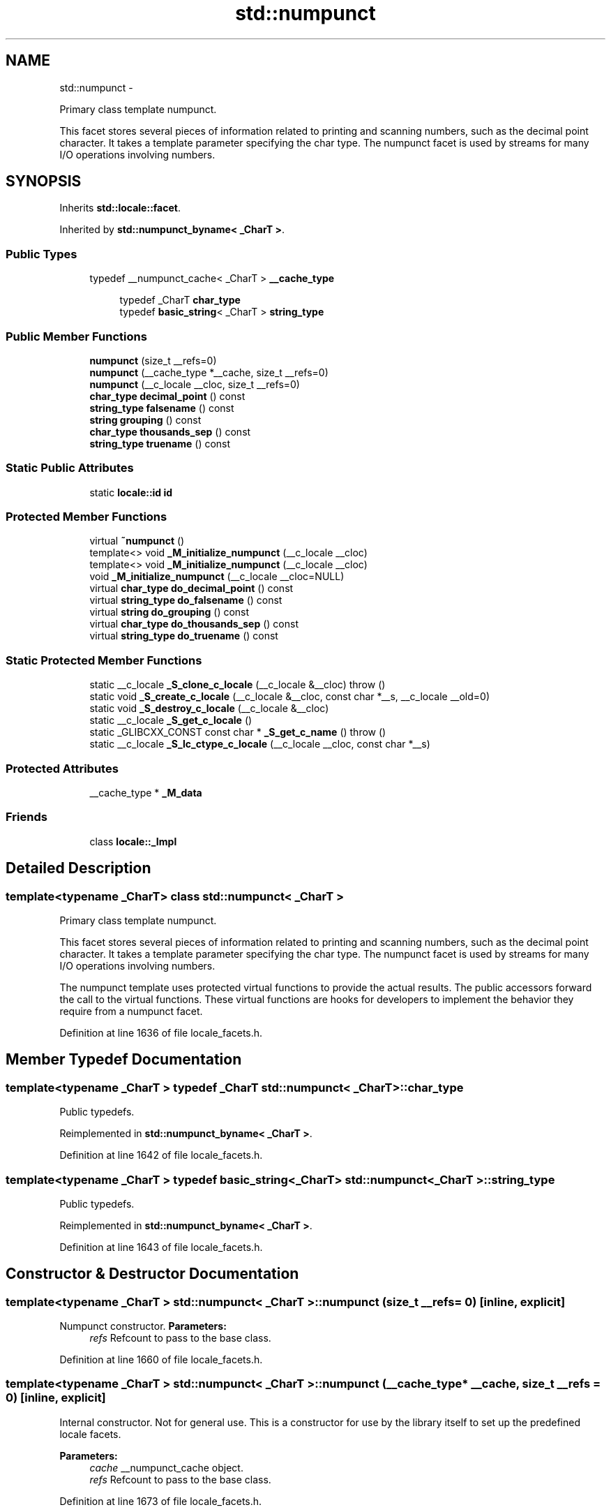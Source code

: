 .TH "std::numpunct" 3 "Sun Oct 10 2010" "libstdc++" \" -*- nroff -*-
.ad l
.nh
.SH NAME
std::numpunct \- 
.PP
Primary class template numpunct.
.PP
This facet stores several pieces of information related to printing and scanning numbers, such as the decimal point character. It takes a template parameter specifying the char type. The numpunct facet is used by streams for many I/O operations involving numbers.  

.SH SYNOPSIS
.br
.PP
.PP
Inherits \fBstd::locale::facet\fP.
.PP
Inherited by \fBstd::numpunct_byname< _CharT >\fP.
.SS "Public Types"

.in +1c
.ti -1c
.RI "typedef __numpunct_cache< _CharT > \fB__cache_type\fP"
.br
.in -1c
.PP
.RI "\fB\fP"
.br
 
.PP
.in +1c
.in +1c
.ti -1c
.RI "typedef _CharT \fBchar_type\fP"
.br
.ti -1c
.RI "typedef \fBbasic_string\fP< _CharT > \fBstring_type\fP"
.br
.in -1c
.in -1c
.SS "Public Member Functions"

.in +1c
.ti -1c
.RI "\fBnumpunct\fP (size_t __refs=0)"
.br
.ti -1c
.RI "\fBnumpunct\fP (__cache_type *__cache, size_t __refs=0)"
.br
.ti -1c
.RI "\fBnumpunct\fP (__c_locale __cloc, size_t __refs=0)"
.br
.ti -1c
.RI "\fBchar_type\fP \fBdecimal_point\fP () const "
.br
.ti -1c
.RI "\fBstring_type\fP \fBfalsename\fP () const "
.br
.ti -1c
.RI "\fBstring\fP \fBgrouping\fP () const "
.br
.ti -1c
.RI "\fBchar_type\fP \fBthousands_sep\fP () const "
.br
.ti -1c
.RI "\fBstring_type\fP \fBtruename\fP () const "
.br
.in -1c
.SS "Static Public Attributes"

.in +1c
.ti -1c
.RI "static \fBlocale::id\fP \fBid\fP"
.br
.in -1c
.SS "Protected Member Functions"

.in +1c
.ti -1c
.RI "virtual \fB~numpunct\fP ()"
.br
.ti -1c
.RI "template<> void \fB_M_initialize_numpunct\fP (__c_locale __cloc)"
.br
.ti -1c
.RI "template<> void \fB_M_initialize_numpunct\fP (__c_locale __cloc)"
.br
.ti -1c
.RI "void \fB_M_initialize_numpunct\fP (__c_locale __cloc=NULL)"
.br
.ti -1c
.RI "virtual \fBchar_type\fP \fBdo_decimal_point\fP () const "
.br
.ti -1c
.RI "virtual \fBstring_type\fP \fBdo_falsename\fP () const "
.br
.ti -1c
.RI "virtual \fBstring\fP \fBdo_grouping\fP () const "
.br
.ti -1c
.RI "virtual \fBchar_type\fP \fBdo_thousands_sep\fP () const "
.br
.ti -1c
.RI "virtual \fBstring_type\fP \fBdo_truename\fP () const "
.br
.in -1c
.SS "Static Protected Member Functions"

.in +1c
.ti -1c
.RI "static __c_locale \fB_S_clone_c_locale\fP (__c_locale &__cloc)  throw ()"
.br
.ti -1c
.RI "static void \fB_S_create_c_locale\fP (__c_locale &__cloc, const char *__s, __c_locale __old=0)"
.br
.ti -1c
.RI "static void \fB_S_destroy_c_locale\fP (__c_locale &__cloc)"
.br
.ti -1c
.RI "static __c_locale \fB_S_get_c_locale\fP ()"
.br
.ti -1c
.RI "static _GLIBCXX_CONST const char * \fB_S_get_c_name\fP ()  throw ()"
.br
.ti -1c
.RI "static __c_locale \fB_S_lc_ctype_c_locale\fP (__c_locale __cloc, const char *__s)"
.br
.in -1c
.SS "Protected Attributes"

.in +1c
.ti -1c
.RI "__cache_type * \fB_M_data\fP"
.br
.in -1c
.SS "Friends"

.in +1c
.ti -1c
.RI "class \fBlocale::_Impl\fP"
.br
.in -1c
.SH "Detailed Description"
.PP 

.SS "template<typename _CharT> class std::numpunct< _CharT >"
Primary class template numpunct.
.PP
This facet stores several pieces of information related to printing and scanning numbers, such as the decimal point character. It takes a template parameter specifying the char type. The numpunct facet is used by streams for many I/O operations involving numbers. 

The numpunct template uses protected virtual functions to provide the actual results. The public accessors forward the call to the virtual functions. These virtual functions are hooks for developers to implement the behavior they require from a numpunct facet. 
.PP
Definition at line 1636 of file locale_facets.h.
.SH "Member Typedef Documentation"
.PP 
.SS "template<typename _CharT > typedef _CharT \fBstd::numpunct\fP< _CharT >::\fBchar_type\fP"
.PP
Public typedefs. 
.PP
Reimplemented in \fBstd::numpunct_byname< _CharT >\fP.
.PP
Definition at line 1642 of file locale_facets.h.
.SS "template<typename _CharT > typedef \fBbasic_string\fP<_CharT> \fBstd::numpunct\fP< _CharT >::\fBstring_type\fP"
.PP
Public typedefs. 
.PP
Reimplemented in \fBstd::numpunct_byname< _CharT >\fP.
.PP
Definition at line 1643 of file locale_facets.h.
.SH "Constructor & Destructor Documentation"
.PP 
.SS "template<typename _CharT > \fBstd::numpunct\fP< _CharT >::\fBnumpunct\fP (size_t __refs = \fC0\fP)\fC [inline, explicit]\fP"
.PP
Numpunct constructor. \fBParameters:\fP
.RS 4
\fIrefs\fP Refcount to pass to the base class. 
.RE
.PP

.PP
Definition at line 1660 of file locale_facets.h.
.SS "template<typename _CharT > \fBstd::numpunct\fP< _CharT >::\fBnumpunct\fP (__cache_type * __cache, size_t __refs = \fC0\fP)\fC [inline, explicit]\fP"
.PP
Internal constructor. Not for general use. This is a constructor for use by the library itself to set up the predefined locale facets.
.PP
\fBParameters:\fP
.RS 4
\fIcache\fP __numpunct_cache object. 
.br
\fIrefs\fP Refcount to pass to the base class. 
.RE
.PP

.PP
Definition at line 1673 of file locale_facets.h.
.SS "template<typename _CharT > \fBstd::numpunct\fP< _CharT >::\fBnumpunct\fP (__c_locale __cloc, size_t __refs = \fC0\fP)\fC [inline, explicit]\fP"
.PP
Internal constructor. Not for general use. This is a constructor for use by the library itself to set up new locales.
.PP
\fBParameters:\fP
.RS 4
\fIcloc\fP The C locale. 
.br
\fIrefs\fP Refcount to pass to the base class. 
.RE
.PP

.PP
Definition at line 1687 of file locale_facets.h.
.SS "template<typename _CharT > virtual \fBstd::numpunct\fP< _CharT >::~\fBnumpunct\fP ()\fC [protected, virtual]\fP"
.PP
Destructor. 
.SH "Member Function Documentation"
.PP 
.SS "template<typename _CharT > \fBchar_type\fP \fBstd::numpunct\fP< _CharT >::decimal_point () const\fC [inline]\fP"
.PP
Return decimal point character. This function returns a char_type to use as a decimal point. It does so by returning returning \fBnumpunct<char_type>::do_decimal_point()\fP.
.PP
\fBReturns:\fP
.RS 4
\fIchar_type\fP representing a decimal point. 
.RE
.PP

.PP
Definition at line 1701 of file locale_facets.h.
.PP
References std::numpunct< _CharT >::do_decimal_point().
.SS "template<typename _CharT > virtual \fBchar_type\fP \fBstd::numpunct\fP< _CharT >::do_decimal_point () const\fC [inline, protected, virtual]\fP"
.PP
Return decimal point character. Returns a char_type to use as a decimal point. This function is a hook for derived classes to change the value returned.
.PP
\fBReturns:\fP
.RS 4
\fIchar_type\fP representing a decimal point. 
.RE
.PP

.PP
Definition at line 1788 of file locale_facets.h.
.PP
Referenced by std::numpunct< _CharT >::decimal_point().
.SS "template<typename _CharT > virtual \fBstring_type\fP \fBstd::numpunct\fP< _CharT >::do_falsename () const\fC [inline, protected, virtual]\fP"
.PP
Return string representation of bool false. Returns a string_type containing the text representation for false bool variables. This function is a hook for derived classes to change the value returned.
.PP
\fBReturns:\fP
.RS 4
string_type representing printed form of false. 
.RE
.PP

.PP
Definition at line 1839 of file locale_facets.h.
.PP
Referenced by std::numpunct< _CharT >::falsename().
.SS "template<typename _CharT > virtual \fBstring\fP \fBstd::numpunct\fP< _CharT >::do_grouping () const\fC [inline, protected, virtual]\fP"
.PP
Return grouping specification. Returns a string representing groupings for the integer part of a number. This function is a hook for derived classes to change the value returned. 
.PP
\fBSee also:\fP
.RS 4
\fBgrouping()\fP for details.
.RE
.PP
\fBReturns:\fP
.RS 4
String representing grouping specification. 
.RE
.PP

.PP
Definition at line 1813 of file locale_facets.h.
.PP
Referenced by std::numpunct< _CharT >::grouping().
.SS "template<typename _CharT > virtual \fBchar_type\fP \fBstd::numpunct\fP< _CharT >::do_thousands_sep () const\fC [inline, protected, virtual]\fP"
.PP
Return thousands separator character. Returns a char_type to use as a thousands separator. This function is a hook for derived classes to change the value returned.
.PP
\fBReturns:\fP
.RS 4
\fIchar_type\fP representing a thousands separator. 
.RE
.PP

.PP
Definition at line 1800 of file locale_facets.h.
.PP
Referenced by std::numpunct< _CharT >::thousands_sep().
.SS "template<typename _CharT > virtual \fBstring_type\fP \fBstd::numpunct\fP< _CharT >::do_truename () const\fC [inline, protected, virtual]\fP"
.PP
Return string representation of bool true. Returns a string_type containing the text representation for true bool variables. This function is a hook for derived classes to change the value returned.
.PP
\fBReturns:\fP
.RS 4
string_type representing printed form of true. 
.RE
.PP

.PP
Definition at line 1826 of file locale_facets.h.
.PP
Referenced by std::numpunct< _CharT >::truename().
.SS "template<typename _CharT > \fBstring_type\fP \fBstd::numpunct\fP< _CharT >::falsename () const\fC [inline]\fP"
.PP
Return string representation of bool false. This function returns a string_type containing the text representation for false bool variables. It does so by calling \fBnumpunct<char_type>::do_falsename()\fP.
.PP
\fBReturns:\fP
.RS 4
string_type representing printed form of false. 
.RE
.PP

.PP
Definition at line 1771 of file locale_facets.h.
.PP
References std::numpunct< _CharT >::do_falsename().
.SS "template<typename _CharT > \fBstring\fP \fBstd::numpunct\fP< _CharT >::grouping () const\fC [inline]\fP"
.PP
Return grouping specification. This function returns a string representing groupings for the integer part of a number. Groupings indicate where thousands separators should be inserted in the integer part of a number.
.PP
Each char in the return string is interpret as an integer rather than a character. These numbers represent the number of digits in a group. The first char in the string represents the number of digits in the least significant group. If a char is negative, it indicates an unlimited number of digits for the group. If more chars from the string are required to group a number, the last char is used repeatedly.
.PP
For example, if the \fBgrouping()\fP returns '\\003\\002' and is applied to the number 123456789, this corresponds to 12,34,56,789. Note that if the string was '32', this would put more than 50 digits into the least significant group if the character set is ASCII.
.PP
The string is returned by calling \fBnumpunct<char_type>::do_grouping()\fP.
.PP
\fBReturns:\fP
.RS 4
string representing grouping specification. 
.RE
.PP

.PP
Definition at line 1745 of file locale_facets.h.
.PP
References std::numpunct< _CharT >::do_grouping().
.SS "template<typename _CharT > \fBchar_type\fP \fBstd::numpunct\fP< _CharT >::thousands_sep () const\fC [inline]\fP"
.PP
Return thousands separator character. This function returns a char_type to use as a thousands separator. It does so by returning returning \fBnumpunct<char_type>::do_thousands_sep()\fP.
.PP
\fBReturns:\fP
.RS 4
char_type representing a thousands separator. 
.RE
.PP

.PP
Definition at line 1714 of file locale_facets.h.
.PP
References std::numpunct< _CharT >::do_thousands_sep().
.SS "template<typename _CharT > \fBstring_type\fP \fBstd::numpunct\fP< _CharT >::truename () const\fC [inline]\fP"
.PP
Return string representation of bool true. This function returns a string_type containing the text representation for true bool variables. It does so by calling \fBnumpunct<char_type>::do_truename()\fP.
.PP
\fBReturns:\fP
.RS 4
string_type representing printed form of true. 
.RE
.PP

.PP
Definition at line 1758 of file locale_facets.h.
.PP
References std::numpunct< _CharT >::do_truename().
.SH "Member Data Documentation"
.PP 
.SS "template<typename _CharT > \fBlocale::id\fP \fBstd::numpunct\fP< _CharT >::\fBid\fP\fC [static]\fP"
.PP
Numpunct facet id. 
.PP
Definition at line 1652 of file locale_facets.h.

.SH "Author"
.PP 
Generated automatically by Doxygen for libstdc++ from the source code.
